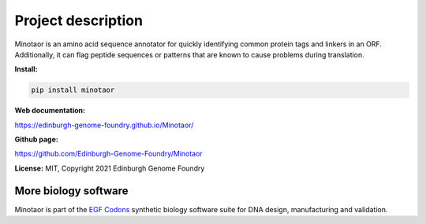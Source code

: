 Project description
===================

Minotaor is an amino acid sequence annotator for quickly identifying common protein tags and linkers in an ORF. Additionally, it can flag peptide sequences or patterns that are known to cause problems during translation.


**Install:**

.. code:: bash

  pip install minotaor


**Web documentation:**

`<https://edinburgh-genome-foundry.github.io/Minotaor/>`_


**Github page:**

`<https://github.com/Edinburgh-Genome-Foundry/Minotaor>`_


**License:** MIT, Copyright 2021 Edinburgh Genome Foundry


More biology software
---------------------

.. image:: https://raw.githubusercontent.com/Edinburgh-Genome-Foundry/Edinburgh-Genome-Foundry.github.io/master/static/imgs/logos/egf-codon-horizontal.png
  :target: https://edinburgh-genome-foundry.github.io/

Minotaor is part of the `EGF Codons <https://edinburgh-genome-foundry.github.io/>`_ synthetic biology software suite for DNA design, manufacturing and validation.
